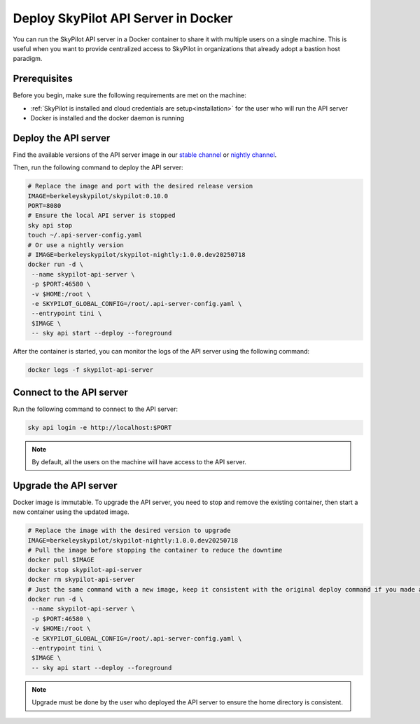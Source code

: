 .. _sky-api-server-in-docker:

Deploy SkyPilot API Server in Docker
=====================================

You can run the SkyPilot API server in a Docker container to share it with multiple users on a single machine. This is useful when you want to provide centralized access to SkyPilot in organizations that already adopt a bastion host paradigm.

Prerequisites
-------------

Before you begin, make sure the following requirements are met on the machine:

* :ref:`SkyPilot is installed and cloud credentials are setup<installation>` for the user who will run the API server
* Docker is installed and the docker daemon is running

Deploy the API server
---------------------

Find the available versions of the API server image in our `stable channel <https://pypi.org/project/skypilot/#history>`_ or `nightly channel <https://pypi.org/project/skypilot-nightly/#history>`_.

Then, run the following command to deploy the API server:

.. code-block:: bash

    # Replace the image and port with the desired release version
    IMAGE=berkeleyskypilot/skypilot:0.10.0
    PORT=8080
    # Ensure the local API server is stopped
    sky api stop
    touch ~/.api-server-config.yaml
    # Or use a nightly version
    # IMAGE=berkeleyskypilot/skypilot-nightly:1.0.0.dev20250718
    docker run -d \
     --name skypilot-api-server \
     -p $PORT:46580 \
     -v $HOME:/root \
     -e SKYPILOT_GLOBAL_CONFIG=/root/.api-server-config.yaml \
     --entrypoint tini \
     $IMAGE \
     -- sky api start --deploy --foreground

.. dropdown:: Commands and flags explaination

    * ``sky api stop``:  SkyPilot starts an implicit local API server in background when the user runs commands like ``sky launch``. This command is to stop the implicit local API server (if any) to avoid conflicts with the API server in the container.
    * ``-d``: Run the SkyPilot API server container in the background
    * ``--name skypilot-api-server``: Give the container a name so that it can be easily identified.
    * ``-p $PORT:46580``: Map the ``$PORT`` on host to the port 46580 of the container so that the API server can be accessed from the host. ``$PORT`` can be any port numbers other than 46580.
    * ``-v $HOME:/root``: Mount the home directory of current user to the container so that:
      * The API server can use the cloud credentials of the current user;
      * The state of API server can be persisted on the host;
    * ``-e SKYPILOT_GLOBAL_CONFIG=/root/.api-server-config.yaml``: Override the default :ref:`configuration file<config-yaml>` from ``~/.sky/config.yaml`` to ``~/.api-server-config.yaml`` in the container to avoid conflicts between the server config and the user config. The configuration set via dashboard will also be persisted to this file on the host machine;
    * ``--entrypoint tini``: Run the container with tini as the entrypoint to handle the signals;
    * ``-- sky api start --deploy --foreground``: Start the API server in the container.

After the container is started, you can monitor the logs of the API server using the following command:

.. code-block:: bash

    docker logs -f skypilot-api-server

Connect to the API server
-------------------------

Run the following command to connect to the API server:

.. code-block:: bash

    sky api login -e http://localhost:$PORT

.. note::

    By default, all the users on the machine will have access to the API server.


Upgrade the API server
----------------------

Docker image is immutable. To upgrade the API server, you need to stop and remove the existing container, then start a new container using the updated image.

.. code-block:: bash

    # Replace the image with the desired version to upgrade
    IMAGE=berkeleyskypilot/skypilot-nightly:1.0.0.dev20250718
    # Pull the image before stopping the container to reduce the downtime
    docker pull $IMAGE
    docker stop skypilot-api-server
    docker rm skypilot-api-server
    # Just the same command with a new image, keep it consistent with the original deploy command if you made any changes at deploy time
    docker run -d \
     --name skypilot-api-server \
     -p $PORT:46580 \
     -v $HOME:/root \
     -e SKYPILOT_GLOBAL_CONFIG=/root/.api-server-config.yaml \
     --entrypoint tini \
     $IMAGE \
     -- sky api start --deploy --foreground
   
.. note::

    Upgrade must be done by the user who deployed the API server to ensure the home directory is consistent.
